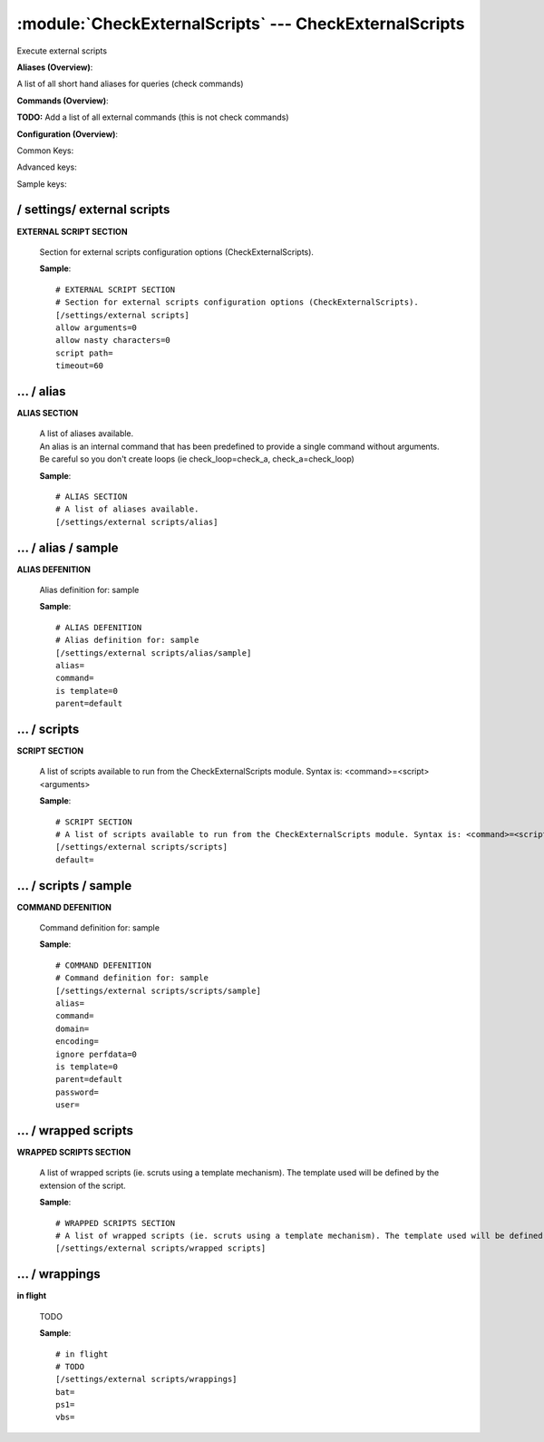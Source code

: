 .. default-domain:: nscp

.. module:: CheckExternalScripts
    :synopsis: Execute external scripts

=======================================================
:module:`CheckExternalScripts` --- CheckExternalScripts
=======================================================
Execute external scripts



**Aliases (Overview)**:

A list of all short hand aliases for queries (check commands)



.. csv-table:: 
    :class: contentstable 
    :delim: | 
    :header: "Command", "Description"

    alias_cpu | Alias for: :query:`check_cpu`
    alias_cpu_ex | Alias for: :query:`check_cpu`
    alias_disk | Alias for: :query:`check_drivesize`
    alias_disk_loose | Alias for: :query:`check_drivesize`
    alias_event_log | Alias for: :query:`check_eventlog`
    alias_file_age | Alias for: :query:`check_files`
    alias_file_size | Alias for: :query:`check_files`
    alias_mem | Alias for: :query:`check_memory`
    alias_process | Alias for: :query:`check_process`
    alias_process_count | Alias for: :query:`check_process`
    alias_process_hung | Alias for: :query:`check_process`
    alias_process_stopped | Alias for: :query:`check_process`
    alias_sched_all | Alias for: :query:`check_tasksched`
    alias_sched_long | Alias for: :query:`check_tasksched`
    alias_sched_task | Alias for: :query:`check_tasksched`
    alias_service | Alias for: :query:`check_service`
    alias_service_ex | Alias for: :query:`check_service`
    alias_up | Alias for: :query:`check_uptime`
    alias_volumes | Alias for: :query:`check_drivesize`
    alias_volumes_loose | Alias for: :query:`check_drivesize`


**Commands (Overview)**: 

**TODO:** Add a list of all external commands (this is not check commands)

**Configuration (Overview)**:


Common Keys:

.. csv-table:: 
    :class: contentstable 
    :delim: | 
    :header: "Path / Section", "Key", "Description"

    :confpath:`/settings/external scripts` | :confkey:`~/settings/external scripts.allow arguments` | COMMAND ARGUMENT PROCESSING
    :confpath:`/settings/external scripts` | :confkey:`~/settings/external scripts.allow nasty characters` | COMMAND ALLOW NASTY META CHARS
    :confpath:`/settings/external scripts` | :confkey:`~/settings/external scripts.script path` | SCRIPT DIRECTORY
    :confpath:`/settings/external scripts` | :confkey:`~/settings/external scripts.timeout` | COMMAND TIMEOUT
    :confpath:`/settings/external scripts/scripts` | :confkey:`~/settings/external scripts/scripts.default` | default
    :confpath:`/settings/external scripts/wrappings` | :confkey:`~/settings/external scripts/wrappings.bat` | BATCH FILE WRAPPING
    :confpath:`/settings/external scripts/wrappings` | :confkey:`~/settings/external scripts/wrappings.ps1` | POWERSHELL WRAPPING
    :confpath:`/settings/external scripts/wrappings` | :confkey:`~/settings/external scripts/wrappings.vbs` | VISUAL BASIC WRAPPING

Advanced keys:

.. csv-table:: 
    :class: contentstable 
    :delim: | 
    :header: "Path / Section", "Key", "Default Value", "Description"

    :confpath:`/settings/external scripts/alias/sample` | :confkey:`~/settings/external scripts/alias/sample.alias` | ALIAS
    :confpath:`/settings/external scripts/alias/sample` | :confkey:`~/settings/external scripts/alias/sample.is template` | IS TEMPLATE
    :confpath:`/settings/external scripts/alias/sample` | :confkey:`~/settings/external scripts/alias/sample.parent` | PARENT
    :confpath:`/settings/external scripts/scripts/sample` | :confkey:`~/settings/external scripts/scripts/sample.alias` | ALIAS
    :confpath:`/settings/external scripts/scripts/sample` | :confkey:`~/settings/external scripts/scripts/sample.is template` | IS TEMPLATE
    :confpath:`/settings/external scripts/scripts/sample` | :confkey:`~/settings/external scripts/scripts/sample.parent` | PARENT

Sample keys:

.. csv-table:: 
    :class: contentstable 
    :delim: | 
    :header: "Path / Section", "Key", "Default Value", "Description"

    :confpath:`/settings/external scripts/alias/sample` | :confkey:`~/settings/external scripts/alias/sample.command` | COMMAND
    :confpath:`/settings/external scripts/scripts/sample` | :confkey:`~/settings/external scripts/scripts/sample.command` | COMMAND
    :confpath:`/settings/external scripts/scripts/sample` | :confkey:`~/settings/external scripts/scripts/sample.domain` | DOMAIN
    :confpath:`/settings/external scripts/scripts/sample` | :confkey:`~/settings/external scripts/scripts/sample.encoding` | ENCODING
    :confpath:`/settings/external scripts/scripts/sample` | :confkey:`~/settings/external scripts/scripts/sample.ignore perfdata` | IGNORE PERF DATA
    :confpath:`/settings/external scripts/scripts/sample` | :confkey:`~/settings/external scripts/scripts/sample.password` | PASSWORD
    :confpath:`/settings/external scripts/scripts/sample` | :confkey:`~/settings/external scripts/scripts/sample.user` | USER






/ settings/ external scripts
----------------------------

.. confpath:: /settings/external scripts
    :synopsis: EXTERNAL SCRIPT SECTION

**EXTERNAL SCRIPT SECTION**

    | Section for external scripts configuration options (CheckExternalScripts).


    .. csv-table:: 
        :class: contentstable 
        :delim: | 
        :header: "Key", "Default Value", "Description"
    
        :confkey:`allow arguments` | 0 | COMMAND ARGUMENT PROCESSING
        :confkey:`allow nasty characters` | 0 | COMMAND ALLOW NASTY META CHARS
        :confkey:`script path` |  | SCRIPT DIRECTORY
        :confkey:`timeout` | 60 | COMMAND TIMEOUT

    **Sample**::

        # EXTERNAL SCRIPT SECTION
        # Section for external scripts configuration options (CheckExternalScripts).
        [/settings/external scripts]
        allow arguments=0
        allow nasty characters=0
        script path=
        timeout=60


    .. confkey:: allow arguments
        :synopsis: COMMAND ARGUMENT PROCESSING

        **COMMAND ARGUMENT PROCESSING**

        | This option determines whether or not the we will allow clients to specify arguments to commands that are executed.

        **Path**: /settings/external scripts

        **Key**: allow arguments

        **Default value**: 0

        **Used by**: :module:`CheckExternalScripts`

        **Sample**::

            [/settings/external scripts]
            # COMMAND ARGUMENT PROCESSING
            allow arguments=0


    .. confkey:: allow nasty characters
        :synopsis: COMMAND ALLOW NASTY META CHARS

        **COMMAND ALLOW NASTY META CHARS**

        | This option determines whether or not the we will allow clients to specify nasty (as in \|\`&><'"\\[]{}) characters in arguments.

        **Path**: /settings/external scripts

        **Key**: allow nasty characters

        **Default value**: 0

        **Used by**: :module:`CheckExternalScripts`

        **Sample**::

            [/settings/external scripts]
            # COMMAND ALLOW NASTY META CHARS
            allow nasty characters=0


    .. confkey:: script path
        :synopsis: SCRIPT DIRECTORY

        **SCRIPT DIRECTORY**

        | Load all scripts in a directory and use them as commands. Probably dangerous but useful if you have loads of scripts :)

        **Path**: /settings/external scripts

        **Key**: script path

        **Default value**: 

        **Used by**: :module:`CheckExternalScripts`

        **Sample**::

            [/settings/external scripts]
            # SCRIPT DIRECTORY
            script path=


    .. confkey:: timeout
        :synopsis: COMMAND TIMEOUT

        **COMMAND TIMEOUT**

        | The maximum time in seconds that a command can execute. (if more then this execution will be aborted). NOTICE this only affects external commands not internal ones.

        **Path**: /settings/external scripts

        **Key**: timeout

        **Default value**: 60

        **Used by**: :module:`CheckExternalScripts`

        **Sample**::

            [/settings/external scripts]
            # COMMAND TIMEOUT
            timeout=60




…  / alias
----------

.. confpath:: /settings/external scripts/alias
    :synopsis: ALIAS SECTION

**ALIAS SECTION**

    | A list of aliases available.
    | An alias is an internal command that has been predefined to provide a single command without arguments. Be careful so you don't create loops (ie check_loop=check_a, check_a=check_loop)




    **Sample**::

        # ALIAS SECTION
        # A list of aliases available.
        [/settings/external scripts/alias]




…  / alias / sample
-------------------

.. confpath:: /settings/external scripts/alias/sample
    :synopsis: ALIAS DEFENITION

**ALIAS DEFENITION**

    | Alias definition for: sample


    .. csv-table:: 
        :class: contentstable 
        :delim: | 
        :header: "Key", "Default Value", "Description"
    
        :confkey:`alias` |  | ALIAS
        :confkey:`command` |  | COMMAND
        :confkey:`is template` | 0 | IS TEMPLATE
        :confkey:`parent` | default | PARENT

    **Sample**::

        # ALIAS DEFENITION
        # Alias definition for: sample
        [/settings/external scripts/alias/sample]
        alias=
        command=
        is template=0
        parent=default


    .. confkey:: alias
        :synopsis: ALIAS

        **ALIAS**

        | The alias (service name) to report to server

        **Advanced** (means it is not commonly used)

        **Path**: /settings/external scripts/alias/sample

        **Key**: alias

        **Default value**: 

        **Used by**: :module:`CheckExternalScripts`

        **Sample**::

            [/settings/external scripts/alias/sample]
            # ALIAS
            alias=


    .. confkey:: command
        :synopsis: COMMAND

        **COMMAND**

        | Command to execute

        **Path**: /settings/external scripts/alias/sample

        **Key**: command

        **Default value**: 

        **Sample key**: This key is provided as a sample to show how to configure objects

        **Used by**: :module:`CheckExternalScripts`

        **Sample**::

            [/settings/external scripts/alias/sample]
            # COMMAND
            command=


    .. confkey:: is template
        :synopsis: IS TEMPLATE

        **IS TEMPLATE**

        | Declare this object as a template (this means it will not be available as a separate object)

        **Advanced** (means it is not commonly used)

        **Path**: /settings/external scripts/alias/sample

        **Key**: is template

        **Default value**: 0

        **Used by**: :module:`CheckExternalScripts`

        **Sample**::

            [/settings/external scripts/alias/sample]
            # IS TEMPLATE
            is template=0


    .. confkey:: parent
        :synopsis: PARENT

        **PARENT**

        | The parent the target inherits from

        **Advanced** (means it is not commonly used)

        **Path**: /settings/external scripts/alias/sample

        **Key**: parent

        **Default value**: default

        **Used by**: :module:`CheckExternalScripts`

        **Sample**::

            [/settings/external scripts/alias/sample]
            # PARENT
            parent=default




…  / scripts
------------

.. confpath:: /settings/external scripts/scripts
    :synopsis: SCRIPT SECTION

**SCRIPT SECTION**

    | A list of scripts available to run from the CheckExternalScripts module. Syntax is: <command>=<script> <arguments>


    .. csv-table:: 
        :class: contentstable 
        :delim: | 
        :header: "Key", "Default Value", "Description"
    
        :confkey:`default` |  | default

    **Sample**::

        # SCRIPT SECTION
        # A list of scripts available to run from the CheckExternalScripts module. Syntax is: <command>=<script> <arguments>
        [/settings/external scripts/scripts]
        default=


    .. confkey:: default
        :synopsis: default

        **default**

        | To configure this create a section under: /settings/external scripts/scripts/default

        **Path**: /settings/external scripts/scripts

        **Key**: default

        **Default value**: 

        **Used by**: :module:`CheckExternalScripts`

        **Sample**::

            [/settings/external scripts/scripts]
            # default
            default=




…  / scripts / sample
---------------------

.. confpath:: /settings/external scripts/scripts/sample
    :synopsis: COMMAND DEFENITION

**COMMAND DEFENITION**

    | Command definition for: sample


    .. csv-table:: 
        :class: contentstable 
        :delim: | 
        :header: "Key", "Default Value", "Description"
    
        :confkey:`alias` |  | ALIAS
        :confkey:`command` |  | COMMAND
        :confkey:`domain` |  | DOMAIN
        :confkey:`encoding` |  | ENCODING
        :confkey:`ignore perfdata` | 0 | IGNORE PERF DATA
        :confkey:`is template` | 0 | IS TEMPLATE
        :confkey:`parent` | default | PARENT
        :confkey:`password` |  | PASSWORD
        :confkey:`user` |  | USER

    **Sample**::

        # COMMAND DEFENITION
        # Command definition for: sample
        [/settings/external scripts/scripts/sample]
        alias=
        command=
        domain=
        encoding=
        ignore perfdata=0
        is template=0
        parent=default
        password=
        user=


    .. confkey:: alias
        :synopsis: ALIAS

        **ALIAS**

        | The alias (service name) to report to server

        **Advanced** (means it is not commonly used)

        **Path**: /settings/external scripts/scripts/sample

        **Key**: alias

        **Default value**: 

        **Used by**: :module:`CheckExternalScripts`

        **Sample**::

            [/settings/external scripts/scripts/sample]
            # ALIAS
            alias=


    .. confkey:: command
        :synopsis: COMMAND

        **COMMAND**

        | Command to execute

        **Path**: /settings/external scripts/scripts/sample

        **Key**: command

        **Default value**: 

        **Sample key**: This key is provided as a sample to show how to configure objects

        **Used by**: :module:`CheckExternalScripts`

        **Sample**::

            [/settings/external scripts/scripts/sample]
            # COMMAND
            command=


    .. confkey:: domain
        :synopsis: DOMAIN

        **DOMAIN**

        | The user to run the command as

        **Advanced** (means it is not commonly used)

        **Path**: /settings/external scripts/scripts/sample

        **Key**: domain

        **Default value**: 

        **Sample key**: This key is provided as a sample to show how to configure objects

        **Used by**: :module:`CheckExternalScripts`

        **Sample**::

            [/settings/external scripts/scripts/sample]
            # DOMAIN
            domain=


    .. confkey:: encoding
        :synopsis: ENCODING

        **ENCODING**

        | The encoding to parse the command as

        **Advanced** (means it is not commonly used)

        **Path**: /settings/external scripts/scripts/sample

        **Key**: encoding

        **Default value**: 

        **Sample key**: This key is provided as a sample to show how to configure objects

        **Used by**: :module:`CheckExternalScripts`

        **Sample**::

            [/settings/external scripts/scripts/sample]
            # ENCODING
            encoding=


    .. confkey:: ignore perfdata
        :synopsis: IGNORE PERF DATA

        **IGNORE PERF DATA**

        | Do not parse performance data from the output

        **Path**: /settings/external scripts/scripts/sample

        **Key**: ignore perfdata

        **Default value**: 0

        **Sample key**: This key is provided as a sample to show how to configure objects

        **Used by**: :module:`CheckExternalScripts`

        **Sample**::

            [/settings/external scripts/scripts/sample]
            # IGNORE PERF DATA
            ignore perfdata=0


    .. confkey:: is template
        :synopsis: IS TEMPLATE

        **IS TEMPLATE**

        | Declare this object as a template (this means it will not be available as a separate object)

        **Advanced** (means it is not commonly used)

        **Path**: /settings/external scripts/scripts/sample

        **Key**: is template

        **Default value**: 0

        **Used by**: :module:`CheckExternalScripts`

        **Sample**::

            [/settings/external scripts/scripts/sample]
            # IS TEMPLATE
            is template=0


    .. confkey:: parent
        :synopsis: PARENT

        **PARENT**

        | The parent the target inherits from

        **Advanced** (means it is not commonly used)

        **Path**: /settings/external scripts/scripts/sample

        **Key**: parent

        **Default value**: default

        **Used by**: :module:`CheckExternalScripts`

        **Sample**::

            [/settings/external scripts/scripts/sample]
            # PARENT
            parent=default


    .. confkey:: password
        :synopsis: PASSWORD

        **PASSWORD**

        | The user to run the command as

        **Advanced** (means it is not commonly used)

        **Path**: /settings/external scripts/scripts/sample

        **Key**: password

        **Default value**: 

        **Sample key**: This key is provided as a sample to show how to configure objects

        **Used by**: :module:`CheckExternalScripts`

        **Sample**::

            [/settings/external scripts/scripts/sample]
            # PASSWORD
            password=


    .. confkey:: user
        :synopsis: USER

        **USER**

        | The user to run the command as

        **Advanced** (means it is not commonly used)

        **Path**: /settings/external scripts/scripts/sample

        **Key**: user

        **Default value**: 

        **Sample key**: This key is provided as a sample to show how to configure objects

        **Used by**: :module:`CheckExternalScripts`

        **Sample**::

            [/settings/external scripts/scripts/sample]
            # USER
            user=




…  / wrapped scripts
--------------------

.. confpath:: /settings/external scripts/wrapped scripts
    :synopsis: WRAPPED SCRIPTS SECTION

**WRAPPED SCRIPTS SECTION**

    | A list of wrapped scripts (ie. scruts using a template mechanism). The template used will be defined by the extension of the script.




    **Sample**::

        # WRAPPED SCRIPTS SECTION
        # A list of wrapped scripts (ie. scruts using a template mechanism). The template used will be defined by the extension of the script.
        [/settings/external scripts/wrapped scripts]




…  / wrappings
--------------

.. confpath:: /settings/external scripts/wrappings
    :synopsis: in flight

**in flight**

    | TODO


    .. csv-table:: 
        :class: contentstable 
        :delim: | 
        :header: "Key", "Default Value", "Description"
    
        :confkey:`bat` |  | BATCH FILE WRAPPING
        :confkey:`ps1` |  | POWERSHELL WRAPPING
        :confkey:`vbs` |  | VISUAL BASIC WRAPPING

    **Sample**::

        # in flight
        # TODO
        [/settings/external scripts/wrappings]
        bat=
        ps1=
        vbs=


    .. confkey:: bat
        :synopsis: BATCH FILE WRAPPING

        **BATCH FILE WRAPPING**



        **Path**: /settings/external scripts/wrappings

        **Key**: bat

        **Default value**: 

        **Used by**: :module:``,  :module:`CheckExternalScripts`

        **Sample**::

            [/settings/external scripts/wrappings]
            # BATCH FILE WRAPPING
            bat=


    .. confkey:: ps1
        :synopsis: POWERSHELL WRAPPING

        **POWERSHELL WRAPPING**



        **Path**: /settings/external scripts/wrappings

        **Key**: ps1

        **Default value**: 

        **Used by**: :module:``,  :module:`CheckExternalScripts`

        **Sample**::

            [/settings/external scripts/wrappings]
            # POWERSHELL WRAPPING
            ps1=


    .. confkey:: vbs
        :synopsis: VISUAL BASIC WRAPPING

        **VISUAL BASIC WRAPPING**



        **Path**: /settings/external scripts/wrappings

        **Key**: vbs

        **Default value**: 

        **Used by**: :module:``,  :module:`CheckExternalScripts`

        **Sample**::

            [/settings/external scripts/wrappings]
            # VISUAL BASIC WRAPPING
            vbs=


